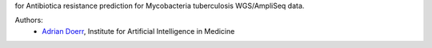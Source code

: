 for Antibiotica resistance prediction for Mycobacteria tuberculosis WGS/AmpliSeq data.

Authors:
    - `Adrian Doerr <Adrian.Doerr@uk-essen.de>`_, Institute for Artificial Intelligence in Medicine